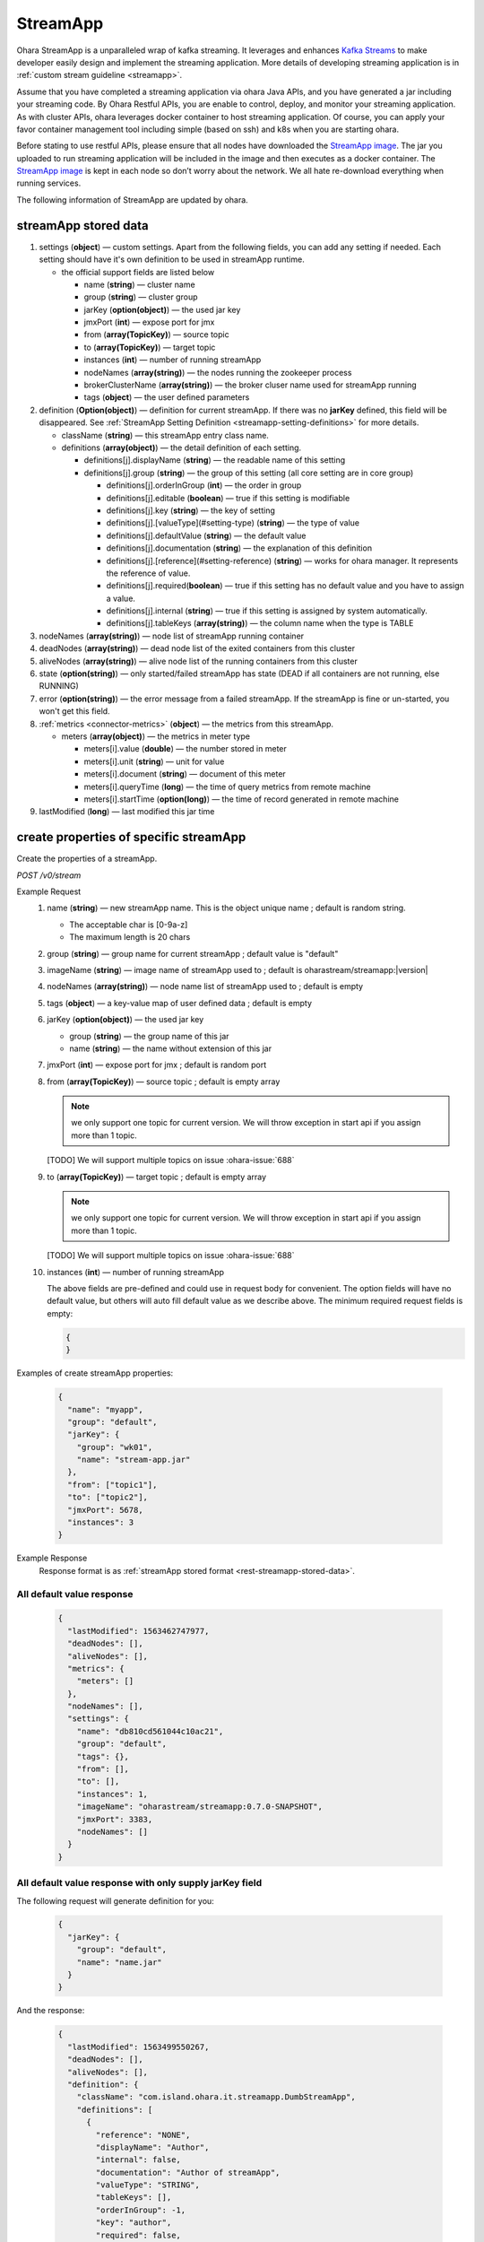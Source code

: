 ..
.. Copyright 2019 is-land
..
.. Licensed under the Apache License, Version 2.0 (the "License");
.. you may not use this file except in compliance with the License.
.. You may obtain a copy of the License at
..
..     http://www.apache.org/licenses/LICENSE-2.0
..
.. Unless required by applicable law or agreed to in writing, software
.. distributed under the License is distributed on an "AS IS" BASIS,
.. WITHOUT WARRANTIES OR CONDITIONS OF ANY KIND, either express or implied.
.. See the License for the specific language governing permissions and
.. limitations under the License.
..

.. _rest-stream:

StreamApp
=========

Ohara StreamApp is a unparalleled wrap of kafka streaming. It leverages
and enhances `Kafka Streams`_ to make
developer easily design and implement the streaming application. More
details of developing streaming application is in :ref:`custom stream guideline <streamapp>`.

Assume that you have completed a streaming application via ohara Java
APIs, and you have generated a jar including your streaming code. By
Ohara Restful APIs, you are enable to control, deploy, and monitor
your streaming application. As with cluster APIs, ohara leverages
docker container to host streaming application. Of course, you can
apply your favor container management tool including simple (based on ssh)
and k8s when you are starting ohara.

Before stating to use restful APIs, please ensure that all nodes have
downloaded the `StreamApp image`_.
The jar you uploaded to run streaming application will be included in
the image and then executes as a docker container. The `StreamApp image`_
is kept in each node so don’t worry about the network. We all hate
re-download everything when running services.

The following information of StreamApp are updated by ohara.

.. _rest-streamapp-stored-data:

streamApp stored data
~~~~~~~~~~~~~~~~~~~~~

#. settings (**object**) — custom settings. Apart from the following fields, you can add any setting if needed. Each
   setting should have it's own definition to be used in streamApp runtime.

   - the official support fields are listed below

     - name (**string**) — cluster name
     - group (**string**) — cluster group
     - jarKey (**option(object)**) — the used jar key
     - jmxPort (**int**) — expose port for jmx
     - from (**array(TopicKey)**) — source topic
     - to (**array(TopicKey)**) — target topic
     - instances (**int**) — number of running streamApp
     - nodeNames (**array(string)**) — the nodes running the zookeeper process
     - brokerClusterName (**array(string)**) — the broker cluser name used for streamApp running
     - tags (**object**) — the user defined parameters

#. definition (**Option(object)**) — definition for current streamApp. If there was no **jarKey** defined, this
   field will be disappeared. See :ref:`StreamApp Setting Definition <streamapp-setting-definitions>` for more details.

   - className (**string**) — this streamApp entry class name.
   - definitions (**array(object)**) — the detail definition of each setting.

     - definitions[j].displayName (**string**) — the readable name of this setting
     - definitions[j].group (**string**) — the group of this setting (all core setting are in core group)

       - definitions[j].orderInGroup (**int**) — the order in group
       - definitions[j].editable (**boolean**) — true if this setting is modifiable
       - definitions[j].key (**string**) — the key of setting
       - definitions[j].[valueType](#setting-type) (**string**) — the type of value
       - definitions[j].defaultValue (**string**) — the default value
       - definitions[j].documentation (**string**) — the explanation of this definition
       - definitions[j].[reference](#setting-reference) (**string**) — works for ohara manager. It represents the reference of value.
       - definitions[j].required(**boolean**) — true if this setting has no default value and you have to assign a value.
       - definitions[j].internal (**string**) — true if this setting is assigned by system automatically.
       - definitions[j].tableKeys (**array(string)**) — the column name when the type is TABLE

#. nodeNames (**array(string)**) — node list of streamApp running container
#. deadNodes (**array(string)**) — dead node list of the exited containers from this cluster
#. aliveNodes (**array(string)**) — alive node list of the running containers from this cluster
#. state (**option(string)**) — only started/failed streamApp has state (DEAD if all containers are not running, else RUNNING)
#. error (**option(string)**) — the error message from a failed streamApp.
   If the streamApp is fine or un-started, you won't get this field.
#. :ref:`metrics <connector-metrics>` (**object**) — the metrics from this streamApp.

   - meters (**array(object)**) — the metrics in meter type

     - meters[i].value (**double**) — the number stored in meter
     - meters[i].unit (**string**) — unit for value
     - meters[i].document (**string**) — document of this meter
     - meters[i].queryTime (**long**) — the time of query metrics from remote machine
     - meters[i].startTime (**option(long)**) — the time of record generated in remote machine

#. lastModified (**long**) — last modified this jar time

.. _rest-stream-create-properties:

create properties of specific streamApp
~~~~~~~~~~~~~~~~~~~~~~~~~~~~~~~~~~~~~~~

Create the properties of a streamApp.

*POST /v0/stream*

Example Request
  #. name (**string**) — new streamApp name. This is the object unique name ; default is random string.

     - The acceptable char is [0-9a-z]
     - The maximum length is 20 chars

  #. group (**string**) — group name for current streamApp ; default value is "default"
  #. imageName (**string**) — image name of streamApp used to ; default is oharastream/streamapp:|version|
  #. nodeNames (**array(string)**) — node name list of streamApp used to ; default is empty
  #. tags (**object**) — a key-value map of user defined data ; default is empty
  #. jarKey (**option(object)**) — the used jar key

     - group (**string**) — the group name of this jar
     - name (**string**) — the name without extension of this jar

  #. jmxPort (**int**) — expose port for jmx ; default is random port
  #. from (**array(TopicKey)**) — source topic ; default is empty array

     .. note::
        we only support one topic for current version. We will throw exception in start api if you assign
        more than 1 topic.

     [TODO] We will support multiple topics on issue :ohara-issue:`688`

  #. to (**array(TopicKey)**) — target topic ; default is empty array

     .. note::
        we only support one topic for current version. We will throw exception in start api if you assign
        more than 1 topic.

     [TODO] We will support multiple topics on issue :ohara-issue:`688`

  #. instances (**int**) — number of running streamApp

     The above fields are pre-defined and could use in request body for convenient. The option fields will have no default value,
     but others will auto fill default value as we describe above. The minimum required request fields is empty:

     .. code-block:: json

        {
        }

Examples of create streamApp properties:

  .. code-block:: json

     {
       "name": "myapp",
       "group": "default",
       "jarKey": {
         "group": "wk01",
         "name": "stream-app.jar"
       },
       "from": ["topic1"],
       "to": ["topic2"],
       "jmxPort": 5678,
       "instances": 3
     }

Example Response
  Response format is as :ref:`streamApp stored format <rest-streamapp-stored-data>`.

All default value response
--------------------------

  .. code-block:: json

    {
      "lastModified": 1563462747977,
      "deadNodes": [],
      "aliveNodes": [],
      "metrics": {
        "meters": []
      },
      "nodeNames": [],
      "settings": {
        "name": "db810cd561044c10ac21",
        "group": "default",
        "tags": {},
        "from": [],
        "to": [],
        "instances": 1,
        "imageName": "oharastream/streamapp:0.7.0-SNAPSHOT",
        "jmxPort": 3383,
        "nodeNames": []
      }
    }

All default value response with only supply jarKey field
--------------------------------------------------------

The following request will generate definition for you:

  .. code-block:: json

    {
      "jarKey": {
        "group": "default",
        "name": "name.jar"
      }
    }

And the response:

  .. code-block:: json

    {
      "lastModified": 1563499550267,
      "deadNodes": [],
      "aliveNodes": [],
      "definition": {
        "className": "com.island.ohara.it.streamapp.DumbStreamApp",
        "definitions": [
          {
            "reference": "NONE",
            "displayName": "Author",
            "internal": false,
            "documentation": "Author of streamApp",
            "valueType": "STRING",
            "tableKeys": [],
            "orderInGroup": -1,
            "key": "author",
            "required": false,
            "defaultValue": "unknown",
            "group": "core",
            "editable": true
          },
          {
            "reference": "NONE",
            "displayName": "Enable Exactly Once",
            "internal": false,
            "documentation": "Enable this streamApp to process each record exactly once",
            "valueType": "BOOLEAN",
            "tableKeys": [],
            "orderInGroup": -1,
            "key": "exactlyOnce",
            "required": false,
            "defaultValue": "false",
            "group": "core",
            "editable": true
          },
          {
            "reference": "NONE",
            "displayName": "Topic of Consuming from",
            "internal": false,
            "documentation": "The topic name of this streamApp should consume from",
            "valueType": "STRING",
            "tableKeys": [],
            "orderInGroup": -1,
            "key": "from",
            "required": true,
            "defaultValue": null,
            "group": "core",
            "editable": true
          },
          {
            "reference": "NONE",
            "displayName": "Instances",
            "internal": false,
            "documentation": "The running container number of this streamApp",
            "valueType": "INT",
            "tableKeys": [],
            "orderInGroup": -1,
            "key": "instances",
            "required": true,
            "defaultValue": null,
            "group": "core",
            "editable": true
          },
          {
            "reference": "NONE",
            "displayName": "Application Name",
            "internal": false,
            "documentation": "The unique name of this streamApp",
            "valueType": "STRING",
            "tableKeys": [],
            "orderInGroup": -1,
            "key": "name",
            "required": true,
            "defaultValue": null,
            "group": "core",
            "editable": true
          },
          {
            "reference": "NONE",
            "displayName": "Revision",
            "internal": false,
            "documentation": "Revision of streamApp",
            "valueType": "STRING",
            "tableKeys": [],
            "orderInGroup": -1,
            "key": "revision",
            "required": false,
            "defaultValue": "unknown",
            "group": "core",
            "editable": true
          },
          {
            "reference": "NONE",
            "displayName": "Broker List",
            "internal": false,
            "documentation": "The broker list of current workspace",
            "valueType": "ARRAY",
            "tableKeys": [],
            "orderInGroup": -1,
            "key": "servers",
            "required": true,
            "defaultValue": null,
            "group": "core",
            "editable": false
          },
          {
            "reference": "NONE",
            "displayName": "Topic of Producing to",
            "internal": false,
            "documentation": "The topic name of this streamApp should produce to",
            "valueType": "STRING",
            "tableKeys": [],
            "orderInGroup": -1,
            "key": "to",
            "required": true,
            "defaultValue": null,
            "group": "core",
            "editable": true
          },
          {
            "reference": "NONE",
            "displayName": "Version",
            "internal": false,
            "documentation": "Version of streamApp",
            "valueType": "STRING",
            "tableKeys": [],
            "orderInGroup": -1,
            "key": "version",
            "required": false,
            "defaultValue": "unknown",
            "group": "core",
            "editable": true
          }
        ]
      },
      "metrics": {
        "meters": []
      },
      "nodeNames": [],
      "settings": {
        "name": "a5eddb5b9fd144f1a75e",
        "group": "default",
        "tags": {},
        "instances": 1,
        "imageName": "oharastream/streamapp:0.7.0-SNAPSHOT",
        "from": [],
        "to": [],
        "jarKey": {
          "group": "wk01",
          "name": "ohara-streamapp.jar"
        },
        "jmxPort": 3792,
        "nodeNames": []
      }
    }

  .. note::
     The streamApp, which is just created, does not have any metrics.


.. _rest-stream-get-information:

get information from a specific streamApp cluster
~~~~~~~~~~~~~~~~~~~~~~~~~~~~~~~~~~~~~~~~~~~~~~~~~

*GET /v0/stream/${name}?group=$group*

.. note::
   We will use the default value as the query parameter "?group=" if you don't specify it.

Example Response
  Response format is as :ref:`streamApp stored format <rest-streamapp-stored-data>`.

  .. code-block:: json

     {
       "name": "myapp",
       "group": "default",
       "imageName": "oharastream/streamapp:$|version|",
       "instances": 3,
       "jar": {
         "name": "stream-app",
         "group": "wk01"
       },
       "from": ["topic1"],
       "to": ["topic2"],
       "jmxPort": 5678,
       "exactlyOnce": "false",
       "metrics": [],
       "lastModified": 1563499550267,
       "deadNodes": [],
       "aliveNodes": [],
       "definition": {
         "className": "com.island.ohara.it.streamapp.DumbStreamApp",
         "definitions": []
       },
       "metrics": {
         "meters": []
       },
       "nodeNames": [],
       "settings": {
         "name": "a5eddb5b9fd144f1a75e",
         "group": "default",
         "tags": {},
         "instances": 1,
         "imageName": "oharastream/streamapp:$|version|",
         "jarKey": {
           "group": "wk01",
           "name": "ohara-streamapp.jar"
         },
         "jmxPort": 3792,
         "nodeNames": []
       }
     }

list information of streamApp cluster
~~~~~~~~~~~~~~~~~~~~~~~~~~~~~~~~~~~~~

*GET /v0/stream*

Example Response
  Response format is as :ref:`streamApp stored format <rest-streamapp-stored-data>`.

  .. code-block:: json

     [
       {
         "name": "myapp",
         "group": "default",
         "imageName": "oharastream/streamapp:$|version|",
         "instances": 3,
         "jar": {
           "name": "stream-app",
           "group": "wk01"
         },
         "from": ["topic1"],
         "to": ["topic2"],
         "jmxPort": 5678,
         "exactlyOnce": "false",
         "metrics": [],
         "lastModified": 1563499550267,
         "deadNodes": [],
         "aliveNodes": [],
         "definition": {
           "className": "com.island.ohara.it.streamapp.DumbStreamApp",
           "definitions": []
         },
         "metrics": {
           "meters": []
         },
         "nodeNames": [],
         "settings": {
           "name": "a5eddb5b9fd144f1a75e",
           "group": "default",
           "tags": {},
           "instances": 1,
           "imageName": "oharastream/streamapp:$|version|",
           "jarKey": {
             "group": "wk01",
             "name": "ohara-streamapp.jar"
           },
           "jmxPort": 3792,
           "nodeNames": []
         }
       }
     ]

.. _rest-stream-update-information:

update properties of specific streamApp
~~~~~~~~~~~~~~~~~~~~~~~~~~~~~~~~~~~~~~~

Update the properties of a non-started streamApp.

*PUT /v0/stream/${name}?group=$group*

.. note::
   If the required streamApp (group, name) was not exists, we will try to use this request as
   :ref:`create streamApp <rest-stream-create-properties>`

#. imageName (**option(string)**) — image name of streamApp used to.
#. nodeNames (**option(array(string))**) — node name list of streamApp used to.
#. tags (**option(object)**) — a key-value map of user defined data.
#. jarKey (**option(option(object))**) — the used jar key

   - group (**option(string)**) — the group name of this jar
   - name (**option(string)**) — the name without extension of this jar

#. jmxPort (**option(int)**) — expose port for jmx.
#. from (**option(array(string))**) — source topic.

   .. note::
      we only support one topic for current version. We will throw exception in start api if you assign
      more than 1 topic.

   [TODO] We will support multiple topics on issue :ohara-issue:`688`

#. to (**option(array(string))**) — target topic.

   .. note::
      we only support one topic for current version. We will throw exception in start api if you assign
      more than 1 topic.

   [TODO] We will support multiple topics on issue :ohara-issue:`688`

#. instances (**option(int)**) — number of running streamApp.

Example Request
  .. code-block:: json

     {
       "imageName": "myimage",
       "from": ["newTopic1"],
       "to": ["newTopic2"],
       "jarKey": {
         "group": "newGroup",
         "name": "newJar.jar"
       },
       "jmxPort": 8888,
       "instances": 3,
       "nodeNames": ["node1", "node2"]
     }

Example Response
  Response format is as :ref:`streamApp stored format <rest-streamapp-stored-data>`.

  .. code-block:: json

     {
        "lastModified": 1563503358666,
        "deadNodes": [],
        "aliveNodes": [
          "node1", "node2"
        ],
        "definition": {
          "className": "com.island.ohara.it.streamapp.DumbStreamApp",
          "definitions": []
        },
        "metrics": {
          "meters": []
        },
        "nodeNames": [
          "node1", "node2"
        ],
        "settings": {
          "name": "myapp",
          "group": "default",
          "tags": {},
          "instances": 3,
          "imageName": "myimage",
          "jarKey": {
              "group": "newGroup",
              "name": "newJar.jar"
          },
          "to": ["newTopic2"],
          "from": ["newTopic1"],
          "jmxPort": 8888,
          "nodeNames": ["node1", "node2"]
        }
     }


delete properties of specific streamApp
~~~~~~~~~~~~~~~~~~~~~~~~~~~~~~~~~~~~~~~

Delete the properties of a non-started streamApp. This api only remove
the streamApp component which is stored in pipeline.

*DELETE /v0/stream/${name}?group=$group*

.. note::
   We will use the default value as the query parameter "?group=" if you don't specify it.

**Example Response**

  ::

     204 NoContent

  .. note::
     It is ok to delete an nonexistent properties, and the response is 204
     NoContent.


start a StreamApp
~~~~~~~~~~~~~~~~~

*PUT /v0/stream/${name}/start?group=$group*

.. note::
   We will use the default value as the query parameter "?group=" if you don't specify it.

Example Response
  ::

    202 Accepted

  .. note::
     You should use :ref:`get streamapp <rest-stream-get-information>` to fetch up-to-date status

  .. code-block:: json

   {
     "lastModified": 1563499550267,
     "deadNodes": [],
     "aliveNodes": [],
     "definition": {
       "className": "com.island.ohara.it.streamapp.DumbStreamApp",
       "definitions": []
     },
     "metrics": {
       "meters": []
     },
     "nodeNames": [],
     "settings": {
       "name": "a5eddb5b9fd144f1a75e",
       "group": "default",
       "tags": {},
       "instances": 1,
       "imageName": "oharastream/streamapp:$|version|",
       "jarKey": {
         "group": "wk01",
         "name": "ohara-streamapp.jar"
       },
       "jmxPort": 3792,
       "nodeNames": []
     }
   }

.. _rest-stop-streamapp:

stop a StreamApp
~~~~~~~~~~~~~~~~

This action will graceful stop and remove all docker containers belong
to this streamApp. Note: successful stop streamApp will have no status.

*PUT /v0/stream/${name}/stop?group=$group[&force=true]*

Query Parameters
  #. force (**boolean**) — true if you don’t want to wait the graceful shutdown
     (it can save your time but may damage your data).

.. note::
   We will use the default value as the query parameter "?group=" if you don't specify it.

Example Response
  ::

    202 Accepted

  .. note::

     You should use :ref:`get streamapp <rest-stream-get-information>` to fetch up-to-date status


  .. code-block:: json

     {
       "lastModified": 1563499550267,
       "deadNodes": [],
       "aliveNodes": [],
       "definition": {
         "className": "com.island.ohara.it.streamapp.DumbStreamApp",
         "definitions": []
       },
       "metrics": {
         "meters": []
       },
       "nodeNames": [],
       "settings": {
         "name": "a5eddb5b9fd144f1a75e",
         "group": "default",
         "tags": {},
         "instances": 1,
         "imageName": "oharastream/streamapp:$|version|",
         "jarKey": {
           "group": "wk01",
           "name": "ohara-streamapp.jar"
         },
         "jmxPort": 3792,
         "nodeNames": []
       }
     }

get topology tree graph from specific streamApp
~~~~~~~~~~~~~~~~~~~~~~~~~~~~~~~~~~~~~~~~~~~~~~~

[TODO] This is not implemented yet !

*GET /v0/stream/view/${name}*

Example Response
  #. jarInfo (**string**) — the upload jar information
  #. name (**string**) — the streamApp name
  #. poneglyph (**object**) — the streamApp topology tree graph

      - steles (**array(object)**) — the topology collection

         - steles[i].kind (**string**) — this component kind (SOURCE,
           PROCESSOR, or SINK)
         - steles[i].key (**string**) — this component kind with order
         - steles[i].name (**string**) — depend on kind, the name is

            - SOURCE — source topic name
            - PROCESSOR — the function name
            - SINK — target topic name

         - steles[i].from (**string**) — the prior component key (could be
           empty if this is the first component)
         - steles[i].to (**string**) — the posterior component key (could be
           empty if this is the final component)

  .. code-block:: json

     {
       "jarInfo": {
         "name": "stream-app",
         "group": "wk01",
         "size": 1234,
         "lastModified": 1542102595892
       },
       "name": "my-app",
       "poneglyph": {
         "steles": [
           {
             "kind": "SOURCE",
             "key" : "SOURCE-0",
             "name": "stream-in",
             "from": "",
             "to": "PROCESSOR-1"
           },
           {
             "kind": "PROCESSOR",
             "key" : "PROCESSOR-1",
             "name": "filter",
             "from": "SOURCE-0",
             "to": "PROCESSOR-2"
           },
           {
             "kind": "PROCESSOR",
             "key" : "PROCESSOR-2",
             "name": "mapvalues",
             "from": "PROCESSOR-1",
             "to": "SINK-3"
           },
           {
             "kind": "SINK",
             "key" : "SINK-3",
             "name": "stream-out",
             "from": "PROCESSOR-2",
             "to": ""
           }
         ]
       }
     }

.. _Kafka Streams: kafka streams <https://kafka.apache.org/documentation/streams
.. _StreamApp image: https://cloud.docker.com/u/oharastream/repository/docker/oharastream/streamapp